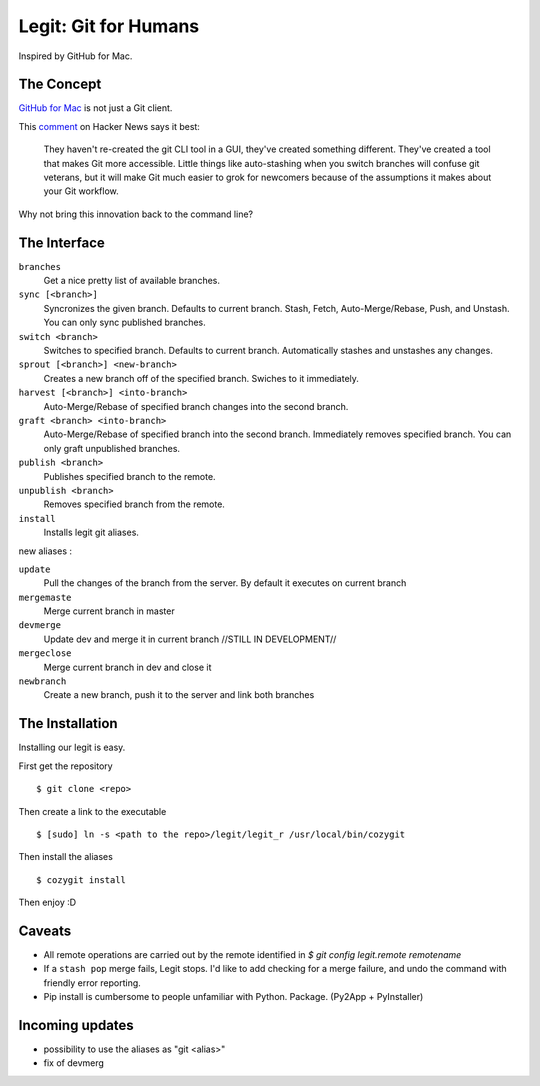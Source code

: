 .. -*-restructuredtext-*-

Legit: Git for Humans
=====================

Inspired by GitHub for Mac.


The Concept
-----------

`GitHub for Mac <http://mac.github.com>`_ is not just a Git client.

This `comment <http://www.hackerne.ws/item?id=2684483>`_ on Hacker News
says it best:

    They haven't re-created the git CLI tool in a GUI, they've created something different. They've created a tool that makes Git more accessible. Little things like auto-stashing when you switch branches will confuse git veterans, but it will make Git much easier to grok for newcomers because of the assumptions it makes about your Git workflow.

Why not bring this innovation back to the command line?


The Interface
-------------

``branches``
    Get a nice pretty list of available branches.

``sync [<branch>]``
    Syncronizes the given branch. Defaults to current branch.
    Stash, Fetch, Auto-Merge/Rebase, Push, and Unstash.
    You can only sync published branches.

``switch <branch>``
    Switches to specified branch.
    Defaults to current branch.
    Automatically stashes and unstashes any changes.

``sprout [<branch>] <new-branch>``
    Creates a new branch off of the specified branch.
    Swiches to it immediately.

``harvest [<branch>] <into-branch>``
    Auto-Merge/Rebase of specified branch changes into the second branch.

``graft <branch> <into-branch>``
    Auto-Merge/Rebase of specified branch into the second branch.
    Immediately removes specified branch. You can only graft unpublished branches.

``publish <branch>``
    Publishes specified branch to the remote.

``unpublish <branch>``
    Removes specified branch from the remote.

``install``
    Installs legit git aliases.


new aliases : 

``update`` 
    Pull the changes of the branch from the server. By default it executes on current branch

``mergemaste``
    Merge current branch in master

``devmerge``
    Update dev and merge it in current branch //STILL IN DEVELOPMENT//

``mergeclose``
    Merge current branch in dev and close it

``newbranch``
    Create a new branch, push it to the server and link both branches


The Installation
----------------

Installing our legit is easy.

First get the repository ::

    $ git clone <repo>

Then create a link to the executable ::

    $ [sudo] ln -s <path to the repo>/legit/legit_r /usr/local/bin/cozygit

Then install the aliases ::

    $ cozygit install

Then enjoy :D

Caveats
-------

- All remote operations are carried out by the remote identified in `$ git config legit.remote remotename`
- If a ``stash pop`` merge fails, Legit stops. I'd like to add checking for a merge failure, and undo the command with friendly error reporting.
- Pip install is cumbersome to people unfamiliar with Python. Package. (Py2App + PyInstaller)

Incoming updates
----------------

- possibility to use the aliases as "git <alias>"
- fix of devmerg
